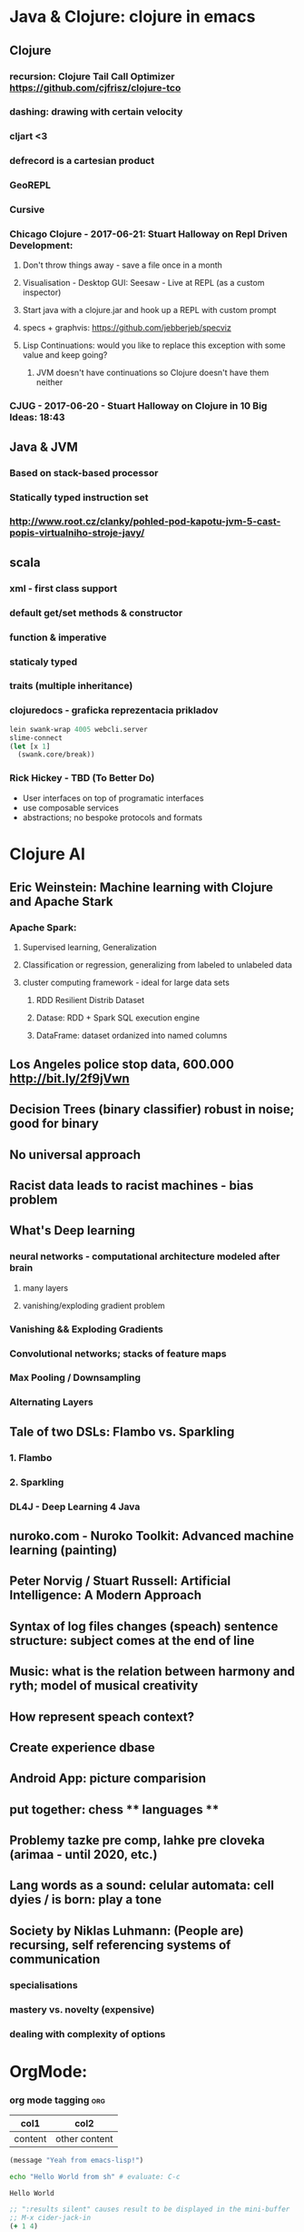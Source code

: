* Java & Clojure: clojure in emacs
** Clojure
*** recursion: Clojure Tail Call Optimizer https://github.com/cjfrisz/clojure-tco
*** dashing: drawing with certain velocity
*** cljart <3
*** defrecord is a cartesian product
*** GeoREPL
*** Cursive
*** Chicago Clojure - 2017-06-21: Stuart Halloway on Repl Driven Development:
**** Don't throw things away - save a file once in a month
**** Visualisation - Desktop GUI: Seesaw - Live at REPL (as a custom inspector)
**** Start java with a clojure.jar and hook up a REPL with custom prompt
**** specs + graphvis: https://github.com/jebberjeb/specviz
**** Lisp Continuations: would you like to replace this exception with some value and keep going?
***** JVM doesn't have continuations so Clojure doesn't have them neither
*** CJUG - 2017-06-20 - Stuart Halloway on Clojure in 10 Big Ideas: 18:43
** Java & JVM
*** Based on stack-based processor
*** Statically typed instruction set
*** http://www.root.cz/clanky/pohled-pod-kapotu-jvm-5-cast-popis-virtualniho-stroje-javy/
** scala
*** xml - first class support
*** default get/set methods & constructor
*** function & imperative
*** staticaly typed
*** traits (multiple inheritance)
*** clojuredocs - graficka reprezentacia prikladov
 #+BEGIN_SRC clojure
lein swank-wrap 4005 webcli.server
slime-connect
(let [x 1]
  (swank.core/break))
#+END_SRC
*** Rick Hickey - TBD (To Better Do)
  - User interfaces on top of programatic interfaces
  - use composable services
  - abstractions; no bespoke protocols and formats
* Clojure AI
** Eric Weinstein: Machine learning with Clojure and Apache Stark
*** Apache Spark:
**** Supervised learning, Generalization
**** Classification or regression, generalizing from labeled to unlabeled data
**** cluster computing framework - ideal for large data sets
***** RDD Resilient Distrib Dataset
***** Datase: RDD + Spark SQL execution engine
***** DataFrame: dataset ordanized into named columns
** Los Angeles police stop data, 600.000 http://bit.ly/2f9jVwn
** Decision Trees (binary classifier) robust in noise; good for binary
** No universal approach
** Racist data leads to racist machines - bias problem
** What's Deep learning
*** neural networks - computational architecture modeled after brain
**** many layers
**** vanishing/exploding gradient problem
*** Vanishing && Exploding Gradients
*** Convolutional networks; stacks of feature maps
*** Max Pooling / Downsampling
*** Alternating Layers
** Tale of two DSLs: Flambo vs. Sparkling
*** 1. Flambo
*** 2. Sparkling
*** DL4J - Deep Learning 4 Java
** nuroko.com - Nuroko Toolkit: Advanced machine learning (painting)
** Peter Norvig / Stuart Russell: Artificial Intelligence: A Modern Approach
** Syntax of log files changes (speach) sentence structure: subject comes at the end of line
** Music: what is the relation between harmony and ryth; model of musical creativity
** How represent speach context?
** Create experience dbase
** Android App: picture comparision
** put together: chess ** languages **
** Problemy tazke pre comp, lahke pre cloveka (arimaa - until 2020, etc.)
** Lang words as a sound: celular automata: cell dyies / is born: play a tone
** Society by Niklas Luhmann: (People are) recursing, self referencing systems of communication
*** specialisations
*** mastery  vs. novelty (expensive)
*** dealing with complexity of options
* OrgMode:
*** org mode tagging                                                    :org:

| col1    | col2          |
|---------+---------------|
| content | other content |


#+BEGIN_SRC emacs-lisp
  (message "Yeah from emacs-lisp!")
#+END_SRC

#+RESULTS:
: Yeah from emacs-lisp!

#+BEGIN_SRC sh :exports both
echo "Hello World from sh" # evaluate: C-c
#+END_SRC

#+RESULTS:
: Hello World

#+begin_src clojure :results silent
;; ":results silent" causes result to be displayed in the mini-buffer
;; M-x cider-jack-in
(+ 1 4)
#+end_src

#+BEGIN_SRC clojure
(defproject my-project "0.1.0"
  :description "My great Clojure project"
  :dependencies
  [[org.clojure/clojure "1.8.0"]])
(println "Hello from clojure")
#+END_SRC

#+BEGIN_SRC python
# Result displayed under '#+RESULTS:'
return "Hello from Python" # evaluate: C-c 
#+END_SRC

#+RESULTS:
: Hello from Python

#+RESULTS:
: Hello from python

*** Compare 2 bitmaps
#+BEGIN_SRC
// http://stackoverflow.com/questions/10487152/comparing-two-images-for-motion-detecting-purposes
private int returnCountOfDifferentPixels(String pic1, String pic2) {
        Bitmap i1 = loadBitmap(pic1);
        Bitmap i2 = loadBitmap(pic2);

        int count=0;
        for (int y = 0; y < i1.getHeight(); ++y)
               for (int x = 0; x < i1.getWidth(); ++x)
                    if (i1.getPixel(x, y) != i2.getPixel(x, y)) {
                        count++;
                    }
        return count;
    }
#+END_SRC
*** Rest
    what is: David Allen's GTD (Getting Things Done) system
    cheatsheet as orgmode document
    formating with **/-/* etc.
*** This is a headline
    Still outside the drawer
    :DRAWERNAME:
    This is inside the drawer.
    :END:
    After the drawer.
:ABC:
stuff
:END:

* Brick-a-Brack
  http://www.zdrojak.cz/clanky/tvorba-moderniho-e-shopu-dokonceni-uzivatelske-casti/
  Sequence of QR Codes/ graphical elements (pyramide, cube, sphere, toroid, etc.)
  Responsive, mobile-first web sites https://www.w3schools.com/bootstrap/

  Open Source Ecology: https://en.wikipedia.org/wiki/Open_Source_Ecology
  Code as a Lego Block http://www.ted.com/talks/ayah_bdeir_building_blocks_that_blink_beep_and_teach.html
  Smart the collective brain http://www.ted.com/talks/matt_ridley_when_ideas_have_sex.html
  bicycle clickies
  time bank
  dokaz identity bez udania mena
  google lab tags http://www.chromeweblab.com/en-GB/lab-tag-explorer
  stuff to datomic - ?git has no services? http://www.youtube.com/watch?v=ROor6_NGIWU 58:00
* Lang
  http://www.ted.com/talks/patricia_kuhl_the_linguistic_genius_of_babies.html?fb_ref=talk
  Learning pronounciation
  How much of a language is silent? What does it look like when you take the silence out? (Video 2 Min)
  http://www.theverge.com/2012/7/1/3129227/silenc-project-silent-letters
  http://golancourses.net/ciid/19/silenc/
  idioms, link sur FB, idioms - traduction + correcture
  spelling glyphs
  Comprehension - facile, s'exprimer - difficile
  linguee.com - eu-texts
  le Svejk, l'Etrangeur - examples.

